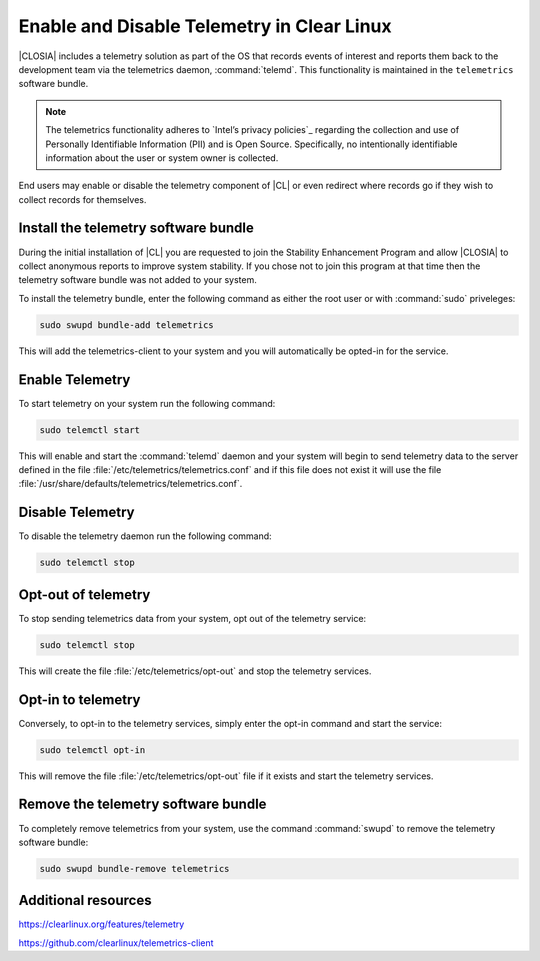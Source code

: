 .. _telemetry-enable-disable:

Enable and Disable Telemetry in Clear Linux
###########################################

|CLOSIA| includes a telemetry solution as part of the OS that records events
of interest and reports them back to the development team via the telemetrics
daemon, :command:`telemd`.  This functionality is maintained in the
``telemetrics`` software bundle.

.. Note::
	The telemetrics functionality adheres to `Intel’s privacy policies`_
	regarding the collection and use of Personally Identifiable Information
	(PII) and is Open Source. Specifically, no intentionally identifiable
	information about the user or system owner is collected.

End users may enable or disable the telemetry component of |CL| or even
redirect where records go if they wish to collect records for themselves.

Install the telemetry software bundle
*************************************

During the initial installation of |CL| you are requested to join the
Stability Enhancement Program and allow |CLOSIA| to collect anonymous reports
to improve system stability.  If you chose not to join this program at that
time then the telemetry software bundle was not added to your system.

To install the telemetry bundle, enter the following command as either the
root user or with :command:`sudo` priveleges:

.. code-block:: console

	sudo swupd bundle-add telemetrics

This will add the telemetrics-client to your system and you will automatically
be opted-in for the service.

Enable Telemetry
****************

To start telemetry on your system run the following command:

.. code-block:: console

	sudo telemctl start

This will enable and start the :command:`telemd` daemon and your system will
begin to send telemetry data to the server defined in the file
:file:`/etc/telemetrics/telemetrics.conf` and if this file does not exist it
will use the file :file:`/usr/share/defaults/telemetrics/telemetrics.conf`.

Disable Telemetry
*****************

To disable the telemetry daemon run the following command:

.. code-block:: console

	sudo telemctl stop

Opt-out of telemetry
********************

To stop sending telemetrics data from your system, opt out of the
telemetry service:

.. code-block:: console

	sudo telemctl stop

This will create the file :file:`/etc/telemetrics/opt-out` and stop the
telemetry services.

Opt-in to telemetry
*******************

Conversely, to opt-in to the telemetry services, simply enter the opt-in
command and start the service:

.. code-block:: console

	sudo telemctl opt-in
	
This will remove the file :file:`/etc/telemetrics/opt-out` file if it exists
and start the telemetry services.

Remove the telemetry software bundle
************************************

To completely remove telemetrics from your system, use the command 
:command:`swupd` to remove the telemetry software bundle:

.. code-block:: console

	sudo swupd bundle-remove telemetrics

Additional resources
********************

https://clearlinux.org/features/telemetry

https://github.com/clearlinux/telemetrics-client

.. _`Intel's privacy policies`:
   http://www.intel.com/content/www/us/en/privacy/intel-privacy.html
